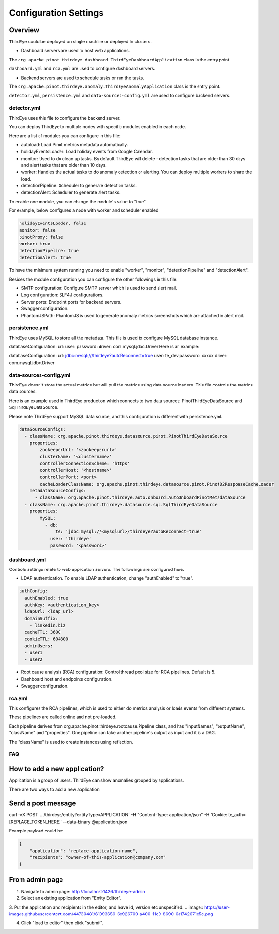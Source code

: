 ..
.. Licensed to the Apache Software Foundation (ASF) under one
.. or more contributor license agreements.  See the NOTICE file
.. distributed with this work for additional information
.. regarding copyright ownership.  The ASF licenses this file
.. to you under the Apache License, Version 2.0 (the
.. "License"); you may not use this file except in compliance
.. with the License.  You may obtain a copy of the License at
..
..   http://www.apache.org/licenses/LICENSE-2.0
..
.. Unless required by applicable law or agreed to in writing,
.. software distributed under the License is distributed on an
.. "AS IS" BASIS, WITHOUT WARRANTIES OR CONDITIONS OF ANY
.. KIND, either express or implied.  See the License for the
.. specific language governing permissions and limitations
.. under the License.
..

Configuration Settings
=======================

Overview
-------------
ThirdEye could be deployed on single machine or deployed in clusters.

- Dashboard servers are used to host web applications.
The ``org.apache.pinot.thirdeye.dashboard.ThirdEyeDashboardApplication`` class is the entry point.

``dashboard.yml`` and ``rca.yml`` are used to configure dashboard servers.

- Backend servers are used to schedule tasks or run the tasks. 
The ``org.apache.pinot.thirdeye.anomaly.ThirdEyeAnomalyApplication`` class is the entry point.

``detector.yml``, ``persistence.yml`` and ``data-sources-config.yml`` are used to configure backend servers.

.. image:: https://user-images.githubusercontent.com/44730481/61093367-fd684300-a3fe-11e9-943e-d20ba9651528.png


detector.yml
^^^^^^^^^^^^^^^

ThirdEye uses this file to configure the backend server.

You can deploy ThirdEye to multiple nodes with specific modules enabled in each node.

Here are a list of modules you can configure in this file:

- autoload: Load Pinot metrics metadata automatically.
- holidayEventsLoader: Load holiday events from Google Calendar.
- monitor: Used to do clean up tasks. By default ThirdEye will delete - detection tasks that are older than 30 days and alert tasks that are older than 10 days.
- worker: Handles the actual tasks to do anomaly detection or alerting. You can deploy multiple workers to share the load.
- detectionPipeline: Scheduler to generate detection tasks.
- detectionAlert: Scheduler to generate alert tasks.

.. image:: https://user-images.githubusercontent.com/44730481/61093449-6d76c900-a3ff-11e9-85e6-01201ea71eeb.png

To enable one module, you can change the module's value to "true". 

For example, below configures a node with worker and scheduler enabled. 

.. code-block:: yaml

	holidayEventsLoader: false
	monitor: false
	pinotProxy: false
	worker: true
	detectionPipeline: true
	detectionAlert: true

To have the minimum system running you need to enable "worker", "monitor", "detectionPipeline" and "detectionAlert".

Besides the module configuration you can configure the other followings in this file:

- SMTP configuration: Configure SMTP server which is used to send alert mail.
- Log configuration: SLF4J configurations.
- Server ports: Endpoint ports for backend servers.
- Swagger configuration.
- PhantomJSPath: PhantomJS is used to generate anomaly metrics screenshots which are attached in alert mail.


persistence.yml
^^^^^^^^^^^^^^^^^^^

ThirdEye uses MySQL to store all the metadata.  This file is used to configure MySQL database instance.

databaseConfiguration: url: user: password: driver: com.mysql.jdbc.Driver
Here is an example:

databaseConfiguration: url: jdbc:mysql:///thirdeye?autoReconnect=true user: te_dev password: xxxxx driver: com.mysql.jdbc.Driver


data-sources-config.yml
^^^^^^^^^^^^^^^^^^^^^^^^

ThirdEye doesn't store the actual metrics but will pull the metrics using data source loaders. This file controls the metrics data sources.

Here is an example used in ThirdEye production which connects to two data sources: PinotThirdEyeDataSource and SqlThirdEyeDataSource.

Please note ThirdEye support MySQL data source, and this configuration is different with persistence.yml.

.. code-block:: yaml
	
	dataSourceConfigs:
	  - className: org.apache.pinot.thirdeye.datasource.pinot.PinotThirdEyeDataSource
	    properties:
	        zookeeperUrl: '<zookeeperurl>'
	        clusterName: '<clustername>'
	        controllerConnectionScheme: 'https'
	        controllerHost: '<hostname>'
	        controllerPort: <port>
	        cacheLoaderClassName: org.apache.pinot.thirdeye.datasource.pinot.PinotD2ResponseCacheLoader
	    metadataSourceConfigs:
	      - className: org.apache.pinot.thirdeye.auto.onboard.AutoOnboardPinotMetadataSource
	  - className: org.apache.pinot.thirdeye.datasource.sql.SqlThirdEyeDataSource
	    properties:
	        MySQL:
	          - db:
	              te: 'jdbc:mysql://<mysqlurl>/thirdeye?autoReconnect=true'
	            user: 'thirdeye'
	            password: '<password>'

dashboard.yml
^^^^^^^^^^^^^^

Controls settings relate to web application servers. The followings are configured here:

- LDAP authentication. To enable LDAP authentication, change "authEnabled" to "true".

.. code-block:: yaml

	authConfig:
	  authEnabled: true
	  authKey: <authentication_key>
	  ldapUrl: <ldap_url>
	  domainSuffix:
	    - linkedin.biz
	  cacheTTL: 3600
	  cookieTTL: 604800
	  adminUsers:
	  - user1
	  - user2

- Root cause analysis (RCA) configuration: Control thread pool size for RCA pipelines. Default is 5.
- Dashboard host and endpoints configuration.
- Swagger configuration.


rca.yml
^^^^^^^^
This configures the RCA pipelines, which is used to either do metrics analysis or loads events from different systems.

These pipelines are called online and not pre-loaded.

Each pipeline derives from org.apache.pinot.thirdeye.rootcause.Pipeline class, and  has "inputNames", "outputName", "className" and "properties". One pipeline can take another pipeline's output as input and it is a DAG.

The "className" is used to create instances using reflection. 


FAQ
^^^^

How to add a new application?
-------------------------------

Application is a group of users. ThirdEye can show anomalies grouped by applications. 

There are two ways to add a new application

Send a post message
---------------------

curl -vX POST '.../thirdeye/entity?entityType=APPLICATION' -H "Content-Type: application/json" -H 'Cookie: te_auth=[REPLACE_TOKEN_HERE]' --data-binary @application.json

Example payload could be:

.. code-block:: json

	{
	    "application": "replace-application-name",
	    "recipients": "owner-of-this-application@company.com"
	}

From admin page
----------------

1. Navigate to admin page: http://localhost:1426/thirdeye-admin
2. Select an existing application from "Entity Editor".

.. image:: https://user-images.githubusercontent.com/44730481/61093646-61d7d200-a400-11e9-8517-0b46bd33fe2a.png

3. Put the application and recipients in the editor, and leave id, version etc unspecified.
.. image:: https://user-images.githubusercontent.com/44730481/61093659-6c926700-a400-11e9-8690-6a1742671e5e.png

4. Click "load to editor" then click "submit". 
